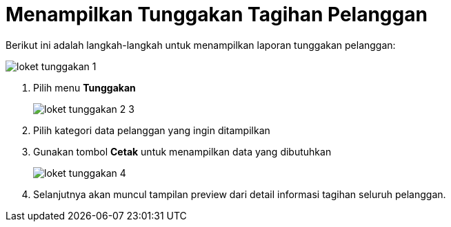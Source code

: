 = Menampilkan Tunggakan Tagihan Pelanggan

Berikut ini adalah langkah-langkah untuk menampilkan laporan tunggakan pelanggan: 

image::../images-loket/loket-tunggakan-1.png[align="center"]

1. Pilih menu *Tunggakan*
+
image::../images-loket/loket-tunggakan-2-3.png[align="center"]
2. Pilih kategori data pelanggan yang ingin ditampilkan
3. Gunakan tombol *Cetak* untuk menampilkan data yang dibutuhkan
+
image::../images-loket/loket-tunggakan-4.png[align="center"]
4. Selanjutnya akan muncul tampilan preview dari detail informasi tagihan seluruh pelanggan.